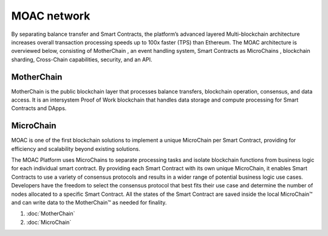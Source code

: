 MOAC network
^^^^^^^^^^^^

By separating balance transfer and Smart Contracts, the platform’s advanced layered Multi-blockchain    architecture    increases   overall transaction processing speeds up to 100x faster (TPS) than Ethereum. The MOAC architecture  is  overviewed  below,  consisting of MotherChain       , an event handling system, Smart Contracts as MicroChains , blockchain sharding, Cross-Chain capabilities, security, and an API.

.. figure:: ../image/MOACNetwork.png
   :alt: moac\_key\_person


MotherChain
~~~~~~~~~~~

MotherChain is the public blockchain layer that processes balance transfers, blockchain operation, consensus, and data access. It is an intersystem Proof of Work blockchain that handles data storage and compute processing for Smart Contracts and DApps.


MicroChain
~~~~~~~~~~
MOAC is one of the first blockchain solutions to implement a unique MicroChain per Smart Contract, providing for efficiency and scalability beyond existing solutions.

The MOAC Platform uses MicroChains to separate processing tasks and isolate blockchain functions from business logic for each individual smart contract. By providing each Smart Contract with its own unique MicroChain, it enables Smart Contracts to use a variety of consensus protocols and results in a wider range of potential business logic use cases. Developers have the freedom to select the consensus protocol that best fits their use case and determine the number of nodes allocated to a specific Smart Contract. All the states of the Smart Contract are saved inside the local MicroChain™ and can write data to the MotherChain™ as needed for finality.


1. :doc:`MotherChain`
2. :doc:`MicroChain`


